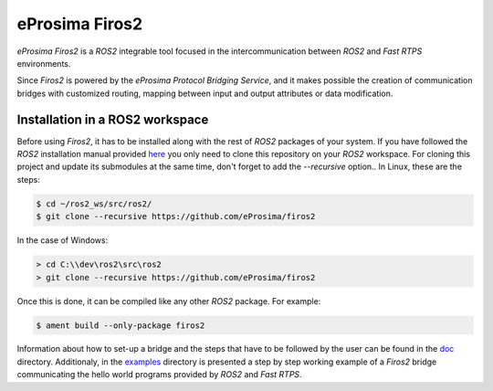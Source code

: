 eProsima Firos2
===============

*eProsima Firos2* is a *ROS2* integrable tool focused in the intercommunication between *ROS2* and *Fast RTPS* environments.

Since *Firos2* is powered by the *eProsima Protocol Bridging Service*, and it makes possible the creation of communication bridges with customized routing, mapping between input and output attributes or data modification.

.. image:: doc/images/firos2_schema.png

Installation in a ROS2 workspace
--------------------------------

Before using *Firos2*, it has to be installed along with the rest of *ROS2* packages of your system. If you have followed the *ROS2* installation manual provided `here <https://github.com/ros2/ros2/wiki/Installation>`_ you only need to clone this repository on your *ROS2* workspace. For cloning this project and update its submodules at the same time, don't forget to add the *--recursive* option.. In Linux, these are the steps:

.. code-block:: shell

    $ cd ~/ros2_ws/src/ros2/
    $ git clone --recursive https://github.com/eProsima/firos2

In the case of Windows:

.. code-block:: shell

    > cd C:\\dev\ros2\src\ros2
    > git clone --recursive https://github.com/eProsima/firos2


Once this is done, it can be compiled like any other *ROS2* package. For example:

.. code-block:: shell

    $ ament build --only-package firos2


Information about how to set-up a bridge and the steps that have to be followed by the user can be found in the `doc <doc>`_ directory. Additionaly, in the `examples <examples/helloworld>`_ directory is presented a step by step working example of a *Firos2* bridge communicating the hello world programs provided by *ROS2* and *Fast RTPS*.
